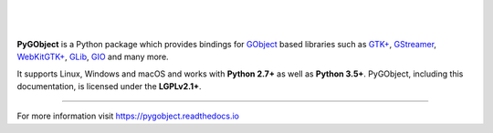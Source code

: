 .. image:: https://gitlab.gnome.org/GNOME/pygobject/badges/master/coverage.svg
   :target: https://gnome.pages.gitlab.gnome.org/pygobject

ᅟ

.. image:: https://pygobject.readthedocs.io/en/latest/_images/pygobject.svg
   :align: center
   :width: 400px
   :height: 98px

|

**PyGObject** is a Python package which provides bindings for `GObject
<https://developer.gnome.org/gobject/stable/>`__ based libraries such as `GTK+
<https://www.gtk.org/>`__, `GStreamer <https://gstreamer.freedesktop.org/>`__,
`WebKitGTK+ <https://webkitgtk.org/>`__, `GLib
<https://developer.gnome.org/glib/stable/>`__, `GIO
<https://developer.gnome.org/gio/stable/>`__ and many more.

It supports Linux, Windows and macOS and works with **Python 2.7+** as well as
**Python 3.5+**. PyGObject, including this documentation, is licensed under
the **LGPLv2.1+**.

----

For more information visit https://pygobject.readthedocs.io

